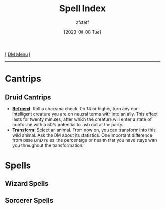 :PROPERTIES:
:ID:       b1b752cb-445c-4902-999d-443c83d5113a
:END:
#+title:    Spell Index
#+filetags: :DND:spells:
#+author:   zfoteff
#+date:     [2023-08-08 Tue]
#+summary:  Index of all spells organized into subclasses
#+HTML_HEAD: <link rel="stylesheet" type="text/css" href="../static/stylesheets/default-style.css" />
#+BEGIN_CENTER
[ [[id:49c009a8-dbe3-4867-a616-60c55d87ed54][DM Menu]] ]
#+END_CENTER
-----
* Cantrips
:PROPERTIES:
:ID:       cf1edede-9c94-407b-bfeb-517afcef0ceb
:END:
** Druid Cantrips
:PROPERTIES:
:ID:       b32b2d16-0b71-4af9-9464-b5575f720a99
:END:
- _*Befriend*_: Roll a charisma check. On 14 or higher, turn any non-intelligent creature you are on neutral terms with into an ally. This effect lasts for twenty minutes, after which the creature will enter a state of confusion with a 50% potential to lash out at the party.
- _*Transform*_: Select an animal. From now on, you can transform into this wild animal. Ask the DM about its statistics. One important difference from base DnD rules: the percentage of health that you have stays with you throughout the transformation.
* Spells
:PROPERTIES:
:ID:       9e96d3e7-866f-4393-8ac0-c51a7fcc2500
:END:
** Wizard Spells
:PROPERTIES:
:ID:       59b1702f-8c0c-4152-835f-28689599e262
:END:
** Sorcerer Spells
:PROPERTIES:
:ID:       00bc2086-0ef2-4750-b9c3-bf47ea234f67
:END:
